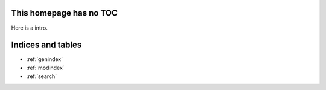 .. documents for testing of annotatedocs documentation master file, created by
   sphinx-quickstart on Mon Apr 14 18:20:05 2014.
   You can adapt this file completely to your liking, but it should at least
   contain the root `toctree` directive.

This homepage has no TOC
=========================

Here is a intro.


Indices and tables
==================

* :ref:`genindex`
* :ref:`modindex`
* :ref:`search`

